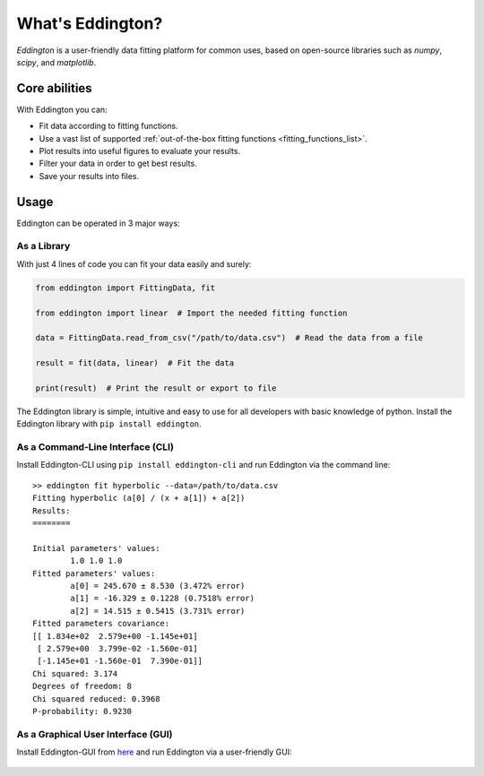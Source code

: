 .. _what_is_eddington:

What's Eddington?
=================

*Eddington* is a user-friendly data fitting platform for common uses, based on
open-source libraries such as *numpy*, *scipy*, and *matplotlib*.


Core abilities
--------------

With Eddington you can:

* Fit data according to fitting functions.
* Use a vast list of supported :ref:`out-of-the-box fitting functions <fitting_functions_list>`.
* Plot results into useful figures to evaluate your results.
* Filter your data in order to get best results.
* Save your results into files.

Usage
-----

Eddington can be operated in 3 major ways:

As a Library
~~~~~~~~~~~~

With just 4 lines of code you can fit your data easily and surely:

.. code:: python

    from eddington import FittingData, fit

    from eddington import linear  # Import the needed fitting function

    data = FittingData.read_from_csv("/path/to/data.csv")  # Read the data from a file

    result = fit(data, linear)  # Fit the data

    print(result)  # Print the result or export to file

The Eddington library is simple, intuitive and easy to use for all developers with basic
knowledge of python. Install the Eddington library with ``pip install eddington``.

As a Command-Line Interface (CLI)
~~~~~~~~~~~~~~~~~~~~~~~~~~~~~~~~~

Install Eddington-CLI using ``pip install eddington-cli`` and run Eddington via
the command line:

::

    >> eddington fit hyperbolic --data=/path/to/data.csv
    Fitting hyperbolic (a[0] / (x + a[1]) + a[2])
    Results:
    ========

    Initial parameters' values:
            1.0 1.0 1.0
    Fitted parameters' values:
            a[0] = 245.670 ± 8.530 (3.472% error)
            a[1] = -16.329 ± 0.1228 (0.7518% error)
            a[2] = 14.515 ± 0.5415 (3.731% error)
    Fitted parameters covariance:
    [[ 1.834e+02  2.579e+00 -1.145e+01]
     [ 2.579e+00  3.799e-02 -1.560e-01]
     [-1.145e+01 -1.560e-01  7.390e-01]]
    Chi squared: 3.174
    Degrees of freedom: 8
    Chi squared reduced: 0.3968
    P-probability: 0.9230

As a Graphical User Interface (GUI)
~~~~~~~~~~~~~~~~~~~~~~~~~~~~~~~~~~~

Install Eddington-GUI from
`here <https://github.com/EddLabs/eddington-gui/releases/latest>`_ and run Eddington via
a user-friendly GUI:

.. figure:: /_static/eddington_gui.png
   :align: center
